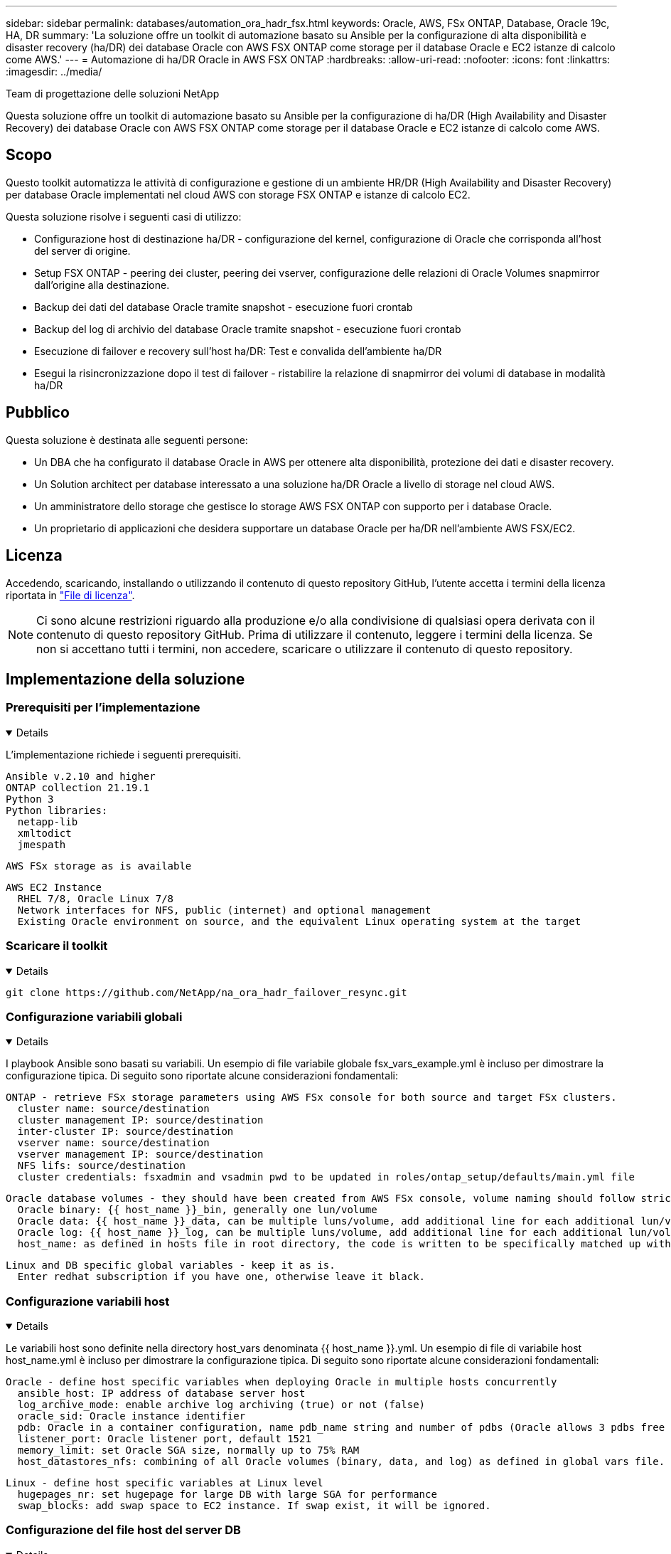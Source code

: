 ---
sidebar: sidebar 
permalink: databases/automation_ora_hadr_fsx.html 
keywords: Oracle, AWS, FSx ONTAP, Database, Oracle 19c, HA, DR 
summary: 'La soluzione offre un toolkit di automazione basato su Ansible per la configurazione di alta disponibilità e disaster recovery (ha/DR) dei database Oracle con AWS FSX ONTAP come storage per il database Oracle e EC2 istanze di calcolo come AWS.' 
---
= Automazione di ha/DR Oracle in AWS FSX ONTAP
:hardbreaks:
:allow-uri-read: 
:nofooter: 
:icons: font
:linkattrs: 
:imagesdir: ../media/


Team di progettazione delle soluzioni NetApp

[role="lead"]
Questa soluzione offre un toolkit di automazione basato su Ansible per la configurazione di ha/DR (High Availability and Disaster Recovery) dei database Oracle con AWS FSX ONTAP come storage per il database Oracle e EC2 istanze di calcolo come AWS.



== Scopo

Questo toolkit automatizza le attività di configurazione e gestione di un ambiente HR/DR (High Availability and Disaster Recovery) per database Oracle implementati nel cloud AWS con storage FSX ONTAP e istanze di calcolo EC2.

Questa soluzione risolve i seguenti casi di utilizzo:

* Configurazione host di destinazione ha/DR - configurazione del kernel, configurazione di Oracle che corrisponda all'host del server di origine.
* Setup FSX ONTAP - peering dei cluster, peering dei vserver, configurazione delle relazioni di Oracle Volumes snapmirror dall'origine alla destinazione.
* Backup dei dati del database Oracle tramite snapshot - esecuzione fuori crontab
* Backup del log di archivio del database Oracle tramite snapshot - esecuzione fuori crontab
* Esecuzione di failover e recovery sull'host ha/DR: Test e convalida dell'ambiente ha/DR
* Esegui la risincronizzazione dopo il test di failover - ristabilire la relazione di snapmirror dei volumi di database in modalità ha/DR




== Pubblico

Questa soluzione è destinata alle seguenti persone:

* Un DBA che ha configurato il database Oracle in AWS per ottenere alta disponibilità, protezione dei dati e disaster recovery.
* Un Solution architect per database interessato a una soluzione ha/DR Oracle a livello di storage nel cloud AWS.
* Un amministratore dello storage che gestisce lo storage AWS FSX ONTAP con supporto per i database Oracle.
* Un proprietario di applicazioni che desidera supportare un database Oracle per ha/DR nell'ambiente AWS FSX/EC2.




== Licenza

Accedendo, scaricando, installando o utilizzando il contenuto di questo repository GitHub, l'utente accetta i termini della licenza riportata in link:https://github.com/NetApp/na_ora_hadr_failover_resync/blob/master/LICENSE.TXT["File di licenza"^].


NOTE: Ci sono alcune restrizioni riguardo alla produzione e/o alla condivisione di qualsiasi opera derivata con il contenuto di questo repository GitHub. Prima di utilizzare il contenuto, leggere i termini della licenza. Se non si accettano tutti i termini, non accedere, scaricare o utilizzare il contenuto di questo repository.



== Implementazione della soluzione



=== Prerequisiti per l'implementazione

[%collapsible%open]
====
L'implementazione richiede i seguenti prerequisiti.

....
Ansible v.2.10 and higher
ONTAP collection 21.19.1
Python 3
Python libraries:
  netapp-lib
  xmltodict
  jmespath
....
 AWS FSx storage as is available
....
AWS EC2 Instance
  RHEL 7/8, Oracle Linux 7/8
  Network interfaces for NFS, public (internet) and optional management
  Existing Oracle environment on source, and the equivalent Linux operating system at the target
....
====


=== Scaricare il toolkit

[%collapsible%open]
====
[source, cli]
----
git clone https://github.com/NetApp/na_ora_hadr_failover_resync.git
----
====


=== Configurazione variabili globali

[%collapsible%open]
====
I playbook Ansible sono basati su variabili. Un esempio di file variabile globale fsx_vars_example.yml è incluso per dimostrare la configurazione tipica. Di seguito sono riportate alcune considerazioni fondamentali:

....
ONTAP - retrieve FSx storage parameters using AWS FSx console for both source and target FSx clusters.
  cluster name: source/destination
  cluster management IP: source/destination
  inter-cluster IP: source/destination
  vserver name: source/destination
  vserver management IP: source/destination
  NFS lifs: source/destination
  cluster credentials: fsxadmin and vsadmin pwd to be updated in roles/ontap_setup/defaults/main.yml file
....
....
Oracle database volumes - they should have been created from AWS FSx console, volume naming should follow strictly with following standard:
  Oracle binary: {{ host_name }}_bin, generally one lun/volume
  Oracle data: {{ host_name }}_data, can be multiple luns/volume, add additional line for each additional lun/volume in variable such as {{ host_name }}_data_01, {{ host_name }}_data_02 ...
  Oracle log: {{ host_name }}_log, can be multiple luns/volume, add additional line for each additional lun/volume in variable such as {{ host_name }}_log_01, {{ host_name }}_log_02 ...
  host_name: as defined in hosts file in root directory, the code is written to be specifically matched up with host name defined in host file.
....
....
Linux and DB specific global variables - keep it as is.
  Enter redhat subscription if you have one, otherwise leave it black.
....
====


=== Configurazione variabili host

[%collapsible%open]
====
Le variabili host sono definite nella directory host_vars denominata {{ host_name }}.yml. Un esempio di file di variabile host host_name.yml è incluso per dimostrare la configurazione tipica. Di seguito sono riportate alcune considerazioni fondamentali:

....
Oracle - define host specific variables when deploying Oracle in multiple hosts concurrently
  ansible_host: IP address of database server host
  log_archive_mode: enable archive log archiving (true) or not (false)
  oracle_sid: Oracle instance identifier
  pdb: Oracle in a container configuration, name pdb_name string and number of pdbs (Oracle allows 3 pdbs free of multitenant license fee)
  listener_port: Oracle listener port, default 1521
  memory_limit: set Oracle SGA size, normally up to 75% RAM
  host_datastores_nfs: combining of all Oracle volumes (binary, data, and log) as defined in global vars file. If multi luns/volumes, keep exactly the same number of luns/volumes in host_var file
....
....
Linux - define host specific variables at Linux level
  hugepages_nr: set hugepage for large DB with large SGA for performance
  swap_blocks: add swap space to EC2 instance. If swap exist, it will be ignored.
....
====


=== Configurazione del file host del server DB

[%collapsible%open]
====
L'istanza di AWS EC2 utilizza l'indirizzo IP per la denominazione dell'host per impostazione predefinita. Se usi un nome diverso nel file hosts per Ansible, configura la risoluzione dei nomi degli host nel file /etc/hosts per i server di origine e di destinazione. Di seguito viene riportato un esempio.

....
127.0.0.1   localhost localhost.localdomain localhost4 localhost4.localdomain4
::1         localhost localhost.localdomain localhost6 localhost6.localdomain6
172.30.15.96 db1
172.30.15.107 db2
....
====


=== Esecuzione Playbook - eseguita in sequenza

[%collapsible%open]
====
. Installa i prerequisiti del controller Ansible.
+
[source, cli]
----
ansible-playbook -i hosts requirements.yml
----
+
[source, cli]
----
ansible-galaxy collection install -r collections/requirements.yml --force
----
. Installare l'istanza del database EC2 di destinazione.
+
[source, cli]
----
ansible-playbook -i hosts ora_dr_setup.yml -u ec2-user --private-key db2.pem -e @vars/fsx_vars.yml
----
. Configura la relazione di snapmirror di FSX ONTAP tra i volumi del database di origine e di destinazione.
+
[source, cli]
----
ansible-playbook -i hosts ontap_setup.yml -u ec2-user --private-key db2.pem -e @vars/fsx_vars.yml
----
. Eseguire il backup dei volumi dei dati dei database Oracle tramite snapshot da crontab.
+
[source, cli]
----
10 * * * * cd /home/admin/na_ora_hadr_failover_resync && /usr/bin/ansible-playbook -i hosts ora_replication_cg.yml -u ec2-user --private-key db1.pem -e @vars/fsx_vars.yml >> logs/snap_data_`date +"%Y-%m%d-%H%M%S"`.log 2>&1
----
. Eseguire il backup dei volumi del registro di archivio dei database Oracle tramite snapshot da crontab.
+
[source, cli]
----
0,20,30,40,50 * * * * cd /home/admin/na_ora_hadr_failover_resync && /usr/bin/ansible-playbook -i hosts ora_replication_logs.yml -u ec2-user --private-key db1.pem -e @vars/fsx_vars.yml >> logs/snap_log_`date +"%Y-%m%d-%H%M%S"`.log 2>&1
----
. Esecuzione di failover e ripristino del database Oracle sull'istanza EC2 DB di destinazione per testare e convalidare la configurazione ha/DR.
+
[source, cli]
----
ansible-playbook -i hosts ora_recovery.yml -u ec2-user --private-key db2.pem -e @vars/fsx_vars.yml
----
. Esegui la risincronizzazione dopo il test di failover - ristabilire la relazione di snapmirror dei volumi di database in modalità di replica.
+
[source, cli]
----
ansible-playbook -i hosts ontap_ora_resync.yml -u ec2-user --private-key db2.pem -e @vars/fsx_vars.yml
----


====


== Dove trovare ulteriori informazioni

Per ulteriori informazioni sull'automazione delle soluzioni NetApp, consulta il seguente sito Web link:../automation/automation_introduction.html["Automazione delle soluzioni NetApp"^]
